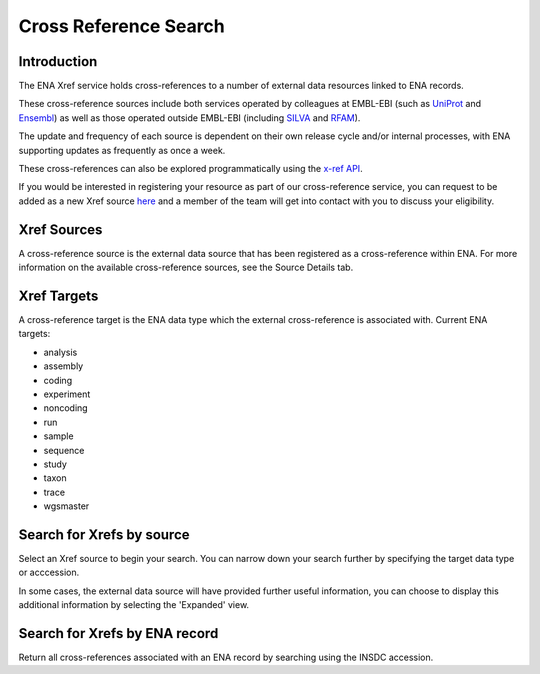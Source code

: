 ======================
Cross Reference Search
======================

Introduction
============

The ENA Xref service holds cross-references to a number of external data resources 
linked to ENA records.

These cross-reference sources include both services operated by colleagues at EMBL-EBI 
(such as `UniProt <http://www.uniprot.org/>`_ and `Ensembl <http://www.ensembl.org/>`_) 
as well as those operated outside EMBL-EBI (including `SILVA <http://www.arb-silva.de/>`_ 
and `RFAM <http://rfam.xfam.org/>`_).

The update and frequency of each source is dependent on their own release cycle and/or 
internal processes, with ENA supporting updates as frequently as once a week.

These cross-references can also be explored programmatically using the 
`x-ref API <https://www.ebi.ac.uk/ena/xref/rest/>`_.

If you would be interested in registering your resource as part of our cross-reference 
service, you can request to be added as a new Xref source 
`here <https://docs.google.com/forms/d/1UHGQRHXoIbEL1nNaTt1dYzVGwY1v6BIlcPWQ03S5j9U>`_ 
and a member of the team will get into contact with you to discuss your eligibility.

Xref Sources
============

A cross-reference source is the external data source that has been registered as a 
cross-reference within ENA. For more information on the available cross-reference sources, 
see the Source Details tab.

Xref Targets
============

A cross-reference target is the ENA data type which the external cross-reference is associated 
with. Current ENA targets:

- analysis
- assembly
- coding
- experiment
- noncoding
- run
- sample
- sequence 
- study
- taxon
- trace
- wgsmaster

Search for Xrefs by source
==========================

Select an Xref source to begin your search. You can narrow down your search further by 
specifying the target data type or acccession. 

In some cases, the external data source will have provided further useful information, 
you can choose to display this additional information by selecting the 'Expanded' view.

Search for Xrefs by ENA record
==============================

Return all cross-references associated with an ENA record by searching using the INSDC 
accession.
